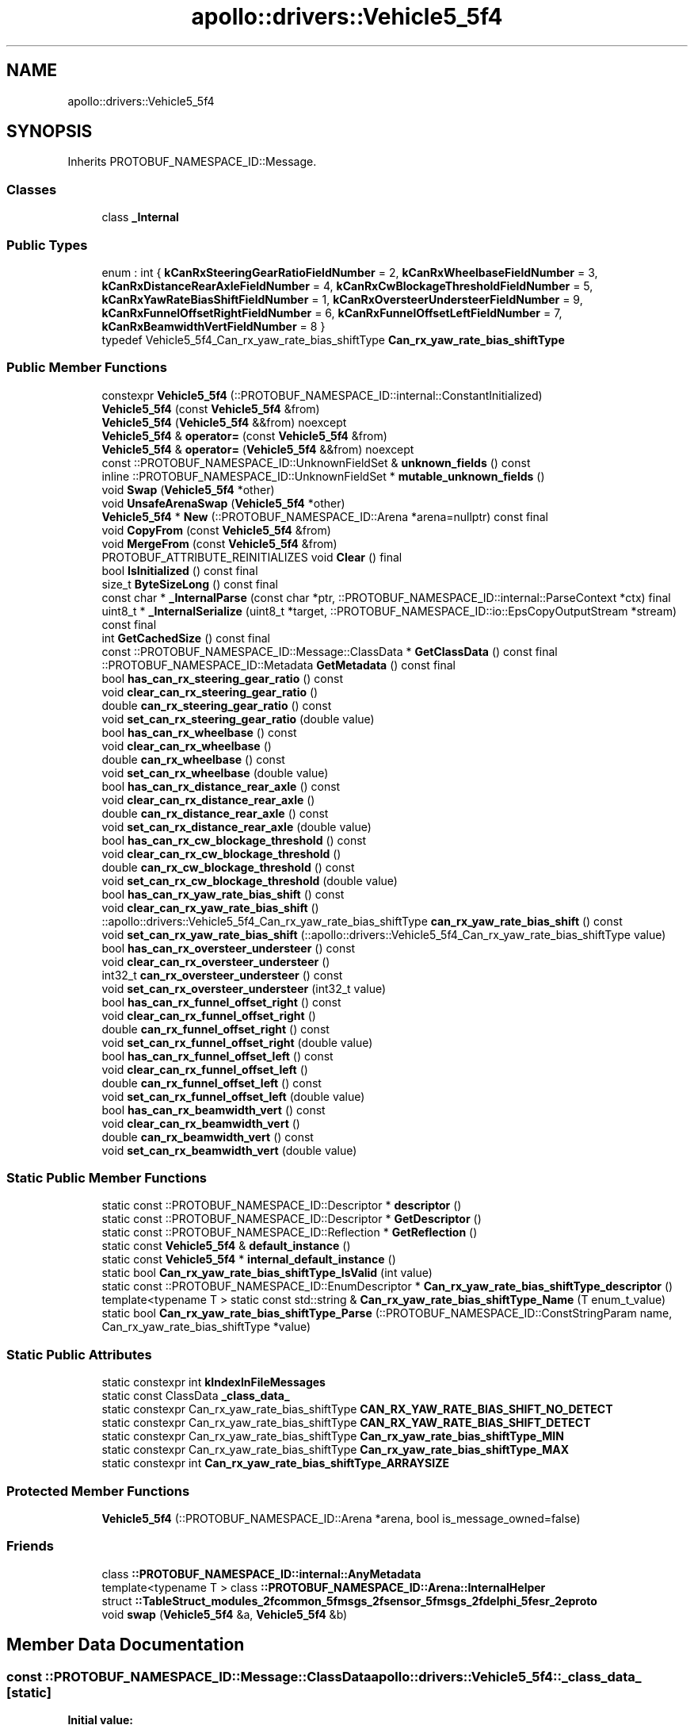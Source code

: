 .TH "apollo::drivers::Vehicle5_5f4" 3 "Sun Sep 3 2023" "Version 8.0" "Cyber-Cmake" \" -*- nroff -*-
.ad l
.nh
.SH NAME
apollo::drivers::Vehicle5_5f4
.SH SYNOPSIS
.br
.PP
.PP
Inherits PROTOBUF_NAMESPACE_ID::Message\&.
.SS "Classes"

.in +1c
.ti -1c
.RI "class \fB_Internal\fP"
.br
.in -1c
.SS "Public Types"

.in +1c
.ti -1c
.RI "enum : int { \fBkCanRxSteeringGearRatioFieldNumber\fP = 2, \fBkCanRxWheelbaseFieldNumber\fP = 3, \fBkCanRxDistanceRearAxleFieldNumber\fP = 4, \fBkCanRxCwBlockageThresholdFieldNumber\fP = 5, \fBkCanRxYawRateBiasShiftFieldNumber\fP = 1, \fBkCanRxOversteerUndersteerFieldNumber\fP = 9, \fBkCanRxFunnelOffsetRightFieldNumber\fP = 6, \fBkCanRxFunnelOffsetLeftFieldNumber\fP = 7, \fBkCanRxBeamwidthVertFieldNumber\fP = 8 }"
.br
.ti -1c
.RI "typedef Vehicle5_5f4_Can_rx_yaw_rate_bias_shiftType \fBCan_rx_yaw_rate_bias_shiftType\fP"
.br
.in -1c
.SS "Public Member Functions"

.in +1c
.ti -1c
.RI "constexpr \fBVehicle5_5f4\fP (::PROTOBUF_NAMESPACE_ID::internal::ConstantInitialized)"
.br
.ti -1c
.RI "\fBVehicle5_5f4\fP (const \fBVehicle5_5f4\fP &from)"
.br
.ti -1c
.RI "\fBVehicle5_5f4\fP (\fBVehicle5_5f4\fP &&from) noexcept"
.br
.ti -1c
.RI "\fBVehicle5_5f4\fP & \fBoperator=\fP (const \fBVehicle5_5f4\fP &from)"
.br
.ti -1c
.RI "\fBVehicle5_5f4\fP & \fBoperator=\fP (\fBVehicle5_5f4\fP &&from) noexcept"
.br
.ti -1c
.RI "const ::PROTOBUF_NAMESPACE_ID::UnknownFieldSet & \fBunknown_fields\fP () const"
.br
.ti -1c
.RI "inline ::PROTOBUF_NAMESPACE_ID::UnknownFieldSet * \fBmutable_unknown_fields\fP ()"
.br
.ti -1c
.RI "void \fBSwap\fP (\fBVehicle5_5f4\fP *other)"
.br
.ti -1c
.RI "void \fBUnsafeArenaSwap\fP (\fBVehicle5_5f4\fP *other)"
.br
.ti -1c
.RI "\fBVehicle5_5f4\fP * \fBNew\fP (::PROTOBUF_NAMESPACE_ID::Arena *arena=nullptr) const final"
.br
.ti -1c
.RI "void \fBCopyFrom\fP (const \fBVehicle5_5f4\fP &from)"
.br
.ti -1c
.RI "void \fBMergeFrom\fP (const \fBVehicle5_5f4\fP &from)"
.br
.ti -1c
.RI "PROTOBUF_ATTRIBUTE_REINITIALIZES void \fBClear\fP () final"
.br
.ti -1c
.RI "bool \fBIsInitialized\fP () const final"
.br
.ti -1c
.RI "size_t \fBByteSizeLong\fP () const final"
.br
.ti -1c
.RI "const char * \fB_InternalParse\fP (const char *ptr, ::PROTOBUF_NAMESPACE_ID::internal::ParseContext *ctx) final"
.br
.ti -1c
.RI "uint8_t * \fB_InternalSerialize\fP (uint8_t *target, ::PROTOBUF_NAMESPACE_ID::io::EpsCopyOutputStream *stream) const final"
.br
.ti -1c
.RI "int \fBGetCachedSize\fP () const final"
.br
.ti -1c
.RI "const ::PROTOBUF_NAMESPACE_ID::Message::ClassData * \fBGetClassData\fP () const final"
.br
.ti -1c
.RI "::PROTOBUF_NAMESPACE_ID::Metadata \fBGetMetadata\fP () const final"
.br
.ti -1c
.RI "bool \fBhas_can_rx_steering_gear_ratio\fP () const"
.br
.ti -1c
.RI "void \fBclear_can_rx_steering_gear_ratio\fP ()"
.br
.ti -1c
.RI "double \fBcan_rx_steering_gear_ratio\fP () const"
.br
.ti -1c
.RI "void \fBset_can_rx_steering_gear_ratio\fP (double value)"
.br
.ti -1c
.RI "bool \fBhas_can_rx_wheelbase\fP () const"
.br
.ti -1c
.RI "void \fBclear_can_rx_wheelbase\fP ()"
.br
.ti -1c
.RI "double \fBcan_rx_wheelbase\fP () const"
.br
.ti -1c
.RI "void \fBset_can_rx_wheelbase\fP (double value)"
.br
.ti -1c
.RI "bool \fBhas_can_rx_distance_rear_axle\fP () const"
.br
.ti -1c
.RI "void \fBclear_can_rx_distance_rear_axle\fP ()"
.br
.ti -1c
.RI "double \fBcan_rx_distance_rear_axle\fP () const"
.br
.ti -1c
.RI "void \fBset_can_rx_distance_rear_axle\fP (double value)"
.br
.ti -1c
.RI "bool \fBhas_can_rx_cw_blockage_threshold\fP () const"
.br
.ti -1c
.RI "void \fBclear_can_rx_cw_blockage_threshold\fP ()"
.br
.ti -1c
.RI "double \fBcan_rx_cw_blockage_threshold\fP () const"
.br
.ti -1c
.RI "void \fBset_can_rx_cw_blockage_threshold\fP (double value)"
.br
.ti -1c
.RI "bool \fBhas_can_rx_yaw_rate_bias_shift\fP () const"
.br
.ti -1c
.RI "void \fBclear_can_rx_yaw_rate_bias_shift\fP ()"
.br
.ti -1c
.RI "::apollo::drivers::Vehicle5_5f4_Can_rx_yaw_rate_bias_shiftType \fBcan_rx_yaw_rate_bias_shift\fP () const"
.br
.ti -1c
.RI "void \fBset_can_rx_yaw_rate_bias_shift\fP (::apollo::drivers::Vehicle5_5f4_Can_rx_yaw_rate_bias_shiftType value)"
.br
.ti -1c
.RI "bool \fBhas_can_rx_oversteer_understeer\fP () const"
.br
.ti -1c
.RI "void \fBclear_can_rx_oversteer_understeer\fP ()"
.br
.ti -1c
.RI "int32_t \fBcan_rx_oversteer_understeer\fP () const"
.br
.ti -1c
.RI "void \fBset_can_rx_oversteer_understeer\fP (int32_t value)"
.br
.ti -1c
.RI "bool \fBhas_can_rx_funnel_offset_right\fP () const"
.br
.ti -1c
.RI "void \fBclear_can_rx_funnel_offset_right\fP ()"
.br
.ti -1c
.RI "double \fBcan_rx_funnel_offset_right\fP () const"
.br
.ti -1c
.RI "void \fBset_can_rx_funnel_offset_right\fP (double value)"
.br
.ti -1c
.RI "bool \fBhas_can_rx_funnel_offset_left\fP () const"
.br
.ti -1c
.RI "void \fBclear_can_rx_funnel_offset_left\fP ()"
.br
.ti -1c
.RI "double \fBcan_rx_funnel_offset_left\fP () const"
.br
.ti -1c
.RI "void \fBset_can_rx_funnel_offset_left\fP (double value)"
.br
.ti -1c
.RI "bool \fBhas_can_rx_beamwidth_vert\fP () const"
.br
.ti -1c
.RI "void \fBclear_can_rx_beamwidth_vert\fP ()"
.br
.ti -1c
.RI "double \fBcan_rx_beamwidth_vert\fP () const"
.br
.ti -1c
.RI "void \fBset_can_rx_beamwidth_vert\fP (double value)"
.br
.in -1c
.SS "Static Public Member Functions"

.in +1c
.ti -1c
.RI "static const ::PROTOBUF_NAMESPACE_ID::Descriptor * \fBdescriptor\fP ()"
.br
.ti -1c
.RI "static const ::PROTOBUF_NAMESPACE_ID::Descriptor * \fBGetDescriptor\fP ()"
.br
.ti -1c
.RI "static const ::PROTOBUF_NAMESPACE_ID::Reflection * \fBGetReflection\fP ()"
.br
.ti -1c
.RI "static const \fBVehicle5_5f4\fP & \fBdefault_instance\fP ()"
.br
.ti -1c
.RI "static const \fBVehicle5_5f4\fP * \fBinternal_default_instance\fP ()"
.br
.ti -1c
.RI "static bool \fBCan_rx_yaw_rate_bias_shiftType_IsValid\fP (int value)"
.br
.ti -1c
.RI "static const ::PROTOBUF_NAMESPACE_ID::EnumDescriptor * \fBCan_rx_yaw_rate_bias_shiftType_descriptor\fP ()"
.br
.ti -1c
.RI "template<typename T > static const std::string & \fBCan_rx_yaw_rate_bias_shiftType_Name\fP (T enum_t_value)"
.br
.ti -1c
.RI "static bool \fBCan_rx_yaw_rate_bias_shiftType_Parse\fP (::PROTOBUF_NAMESPACE_ID::ConstStringParam name, Can_rx_yaw_rate_bias_shiftType *value)"
.br
.in -1c
.SS "Static Public Attributes"

.in +1c
.ti -1c
.RI "static constexpr int \fBkIndexInFileMessages\fP"
.br
.ti -1c
.RI "static const ClassData \fB_class_data_\fP"
.br
.ti -1c
.RI "static constexpr Can_rx_yaw_rate_bias_shiftType \fBCAN_RX_YAW_RATE_BIAS_SHIFT_NO_DETECT\fP"
.br
.ti -1c
.RI "static constexpr Can_rx_yaw_rate_bias_shiftType \fBCAN_RX_YAW_RATE_BIAS_SHIFT_DETECT\fP"
.br
.ti -1c
.RI "static constexpr Can_rx_yaw_rate_bias_shiftType \fBCan_rx_yaw_rate_bias_shiftType_MIN\fP"
.br
.ti -1c
.RI "static constexpr Can_rx_yaw_rate_bias_shiftType \fBCan_rx_yaw_rate_bias_shiftType_MAX\fP"
.br
.ti -1c
.RI "static constexpr int \fBCan_rx_yaw_rate_bias_shiftType_ARRAYSIZE\fP"
.br
.in -1c
.SS "Protected Member Functions"

.in +1c
.ti -1c
.RI "\fBVehicle5_5f4\fP (::PROTOBUF_NAMESPACE_ID::Arena *arena, bool is_message_owned=false)"
.br
.in -1c
.SS "Friends"

.in +1c
.ti -1c
.RI "class \fB::PROTOBUF_NAMESPACE_ID::internal::AnyMetadata\fP"
.br
.ti -1c
.RI "template<typename T > class \fB::PROTOBUF_NAMESPACE_ID::Arena::InternalHelper\fP"
.br
.ti -1c
.RI "struct \fB::TableStruct_modules_2fcommon_5fmsgs_2fsensor_5fmsgs_2fdelphi_5fesr_2eproto\fP"
.br
.ti -1c
.RI "void \fBswap\fP (\fBVehicle5_5f4\fP &a, \fBVehicle5_5f4\fP &b)"
.br
.in -1c
.SH "Member Data Documentation"
.PP 
.SS "const ::PROTOBUF_NAMESPACE_ID::Message::ClassData apollo::drivers::Vehicle5_5f4::_class_data_\fC [static]\fP"
\fBInitial value:\fP
.PP
.nf
= {
    ::PROTOBUF_NAMESPACE_ID::Message::CopyWithSizeCheck,
    Vehicle5_5f4::MergeImpl
}
.fi
.SS "constexpr Vehicle5_5f4_Can_rx_yaw_rate_bias_shiftType apollo::drivers::Vehicle5_5f4::CAN_RX_YAW_RATE_BIAS_SHIFT_DETECT\fC [static]\fP, \fC [constexpr]\fP"
\fBInitial value:\fP
.PP
.nf
=
    Vehicle5_5f4_Can_rx_yaw_rate_bias_shiftType_CAN_RX_YAW_RATE_BIAS_SHIFT_DETECT
.fi
.SS "constexpr Vehicle5_5f4_Can_rx_yaw_rate_bias_shiftType apollo::drivers::Vehicle5_5f4::CAN_RX_YAW_RATE_BIAS_SHIFT_NO_DETECT\fC [static]\fP, \fC [constexpr]\fP"
\fBInitial value:\fP
.PP
.nf
=
    Vehicle5_5f4_Can_rx_yaw_rate_bias_shiftType_CAN_RX_YAW_RATE_BIAS_SHIFT_NO_DETECT
.fi
.SS "constexpr int apollo::drivers::Vehicle5_5f4::Can_rx_yaw_rate_bias_shiftType_ARRAYSIZE\fC [static]\fP, \fC [constexpr]\fP"
\fBInitial value:\fP
.PP
.nf
=
    Vehicle5_5f4_Can_rx_yaw_rate_bias_shiftType_Can_rx_yaw_rate_bias_shiftType_ARRAYSIZE
.fi
.SS "constexpr Vehicle5_5f4_Can_rx_yaw_rate_bias_shiftType apollo::drivers::Vehicle5_5f4::Can_rx_yaw_rate_bias_shiftType_MAX\fC [static]\fP, \fC [constexpr]\fP"
\fBInitial value:\fP
.PP
.nf
=
    Vehicle5_5f4_Can_rx_yaw_rate_bias_shiftType_Can_rx_yaw_rate_bias_shiftType_MAX
.fi
.SS "constexpr Vehicle5_5f4_Can_rx_yaw_rate_bias_shiftType apollo::drivers::Vehicle5_5f4::Can_rx_yaw_rate_bias_shiftType_MIN\fC [static]\fP, \fC [constexpr]\fP"
\fBInitial value:\fP
.PP
.nf
=
    Vehicle5_5f4_Can_rx_yaw_rate_bias_shiftType_Can_rx_yaw_rate_bias_shiftType_MIN
.fi
.SS "constexpr int apollo::drivers::Vehicle5_5f4::kIndexInFileMessages\fC [static]\fP, \fC [constexpr]\fP"
\fBInitial value:\fP
.PP
.nf
=
    21
.fi


.SH "Author"
.PP 
Generated automatically by Doxygen for Cyber-Cmake from the source code\&.
